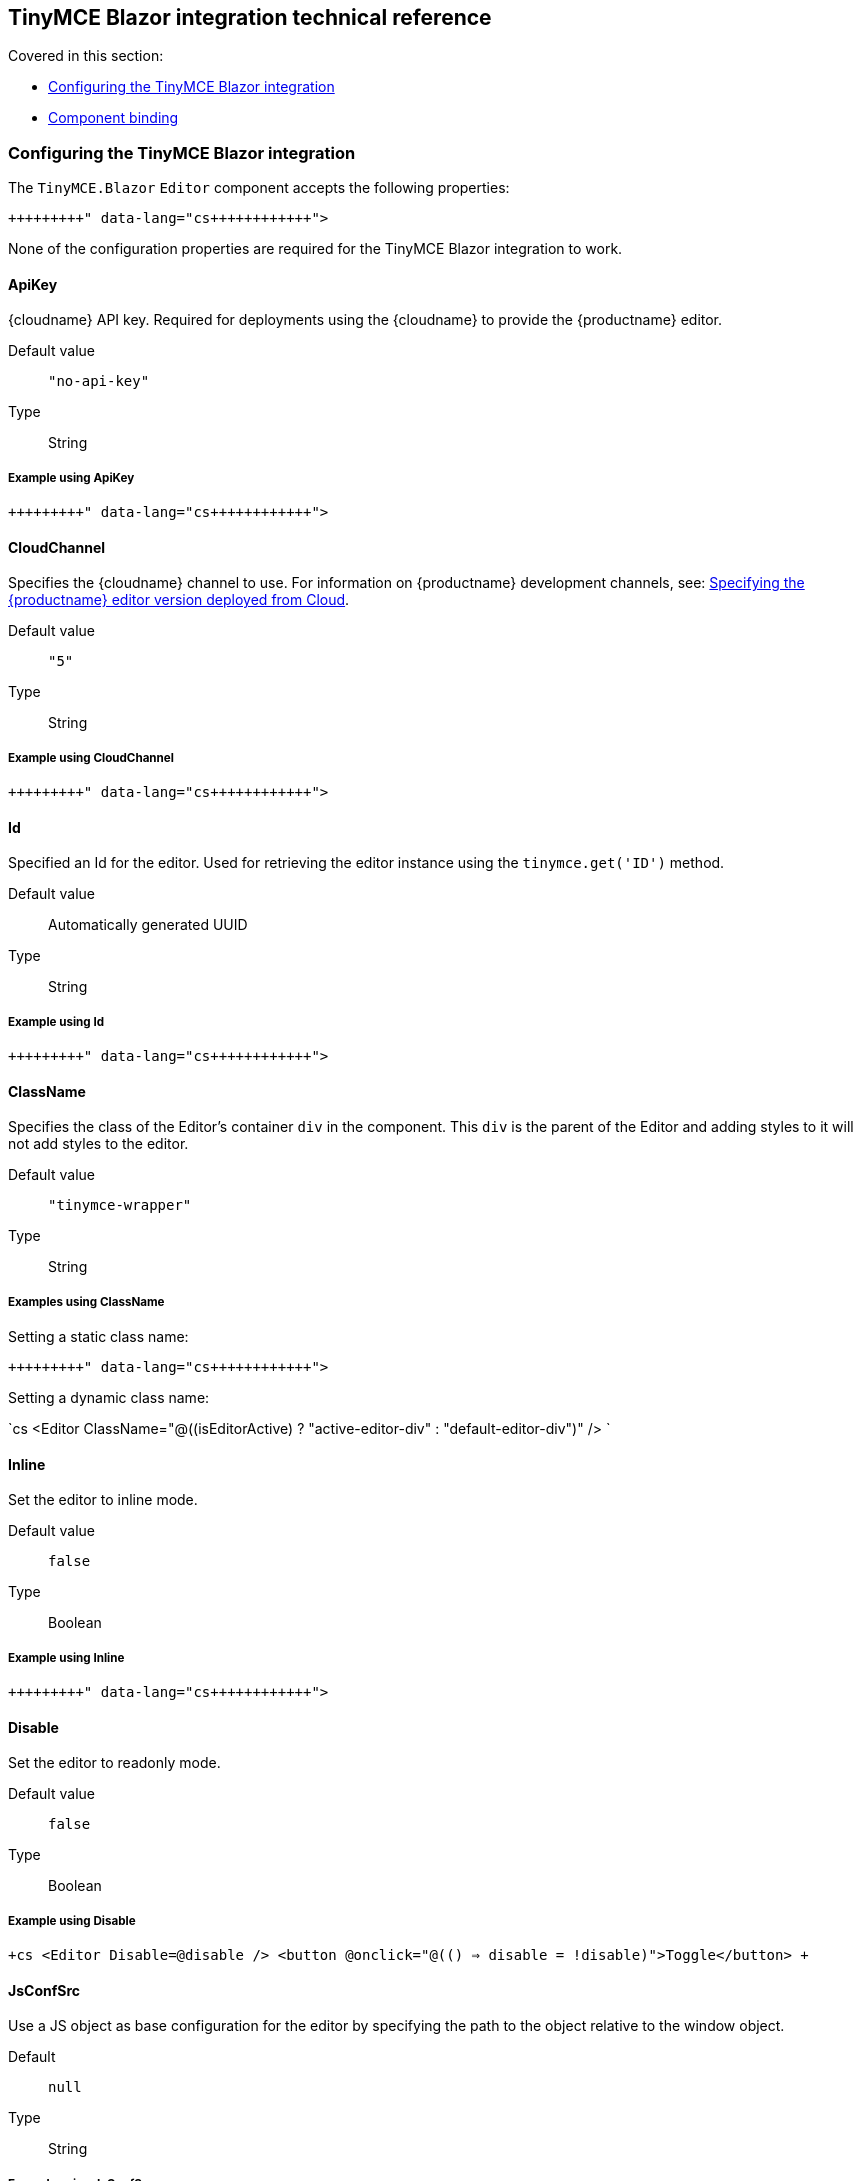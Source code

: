 == TinyMCE Blazor integration technical reference

Covered in this section:

* <<configuringthetinymceblazorintegration,Configuring the TinyMCE Blazor integration>>
* <<componentbinding,Component binding>>

=== Configuring the TinyMCE Blazor integration

The `TinyMCE.Blazor` `Editor` component accepts the following properties:

```cs+++<Editor Id="uuid" Inline="false" CloudChannel="5" Value="" Disable="false" JsConfSrc="path_to_jsObj" Conf="@yourConf" ApiKey="your-api-key" ClassName="tinymce-wrapper">++++++</Editor>+++

```

None of the configuration properties are required for the TinyMCE Blazor integration to work.

==== ApiKey

{cloudname} API key. Required for deployments using the {cloudname} to provide the {productname} editor.

Default value:: `"no-api-key"`

Type:: String

===== Example using ApiKey

```cs+++<Editor ApiKey="your-api-key">++++++</Editor>+++

```

==== CloudChannel

Specifies the {cloudname} channel to use. For information on {productname} development channels, see: link:{baseurl}/cloud-deployment-guide/editor-plugin-version/[Specifying the {productname} editor version deployed from Cloud].

Default value:: `"5"`

Type:: String

===== Example using CloudChannel

```cs+++<Editor CloudChannel="5-dev">++++++</Editor>+++

```

==== Id

Specified an Id for the editor. Used for retrieving the editor instance using the `tinymce.get('ID')` method.

Default value:: Automatically generated UUID

Type:: String

===== Example using Id

```cs+++<Editor Id="my-unique-identifier">++++++</Editor>+++

```

==== ClassName

Specifies the class of the Editor's container `div` in the component. This `div` is the parent of the Editor and adding styles to it will not add styles to the editor.

Default value:: `"tinymce-wrapper"`

Type:: String

===== Examples using ClassName

Setting a static class name:

```cs+++<Editor ClassName="my-editor-container">++++++</Editor>+++

```

Setting a dynamic class name:

`cs
<Editor ClassName="@((isEditorActive) ? "active-editor-div" : "default-editor-div")" />
`

==== Inline

Set the editor to inline mode.

Default value:: `false`

Type:: Boolean

===== Example using Inline

```cs+++<Editor Inline="true">++++++</Editor>+++

```

==== Disable

Set the editor to readonly mode.

Default value:: `false`

Type:: Boolean

===== Example using Disable

`+cs
<Editor
  Disable=@disable
/>
<button @onclick="@(() => disable = !disable)">Toggle</button>
+`

==== JsConfSrc

Use a JS object as base configuration for the editor by specifying the path to the object relative to the window object.

Default:: `null`

Type:: String

===== Example using JsConfSrc

In your `_Host.cshtml`:

`cs
window.sample = {
  height: 300,
  toolbar: 'undo redo | bold italic'
}
`

In your component:

```cs+++<Editor JsConfSrc="sample">++++++</Editor>+++

```

==== ScriptSrc

Use the `ScriptSrc` property to specify the location of {productname} to lazy load when the application is not using {cloudname}. This setting is required if the application uses a self-hosted version of {productname}, such as the https://www.nuget.org/packages/TinyMCE/[{productname} NuGet package] or a .zip package of {productname}.

Type:: String

===== Example using ScriptSrc

```cs+++<Editor ScriptSrc="/path/to/tinymce.min.js">++++++</Editor>+++

```

==== Conf

Specify a set of properties for the `Tinymce.init` method to initialize the editor.

Default value:: `null`

Type:: Dictionary<string, object>

===== Example using Conf

```cs+++<Editor Conf="@editorConf">++++++</Editor>+++

@code {
  private Dictionary<string, object> editorConf = new Dictionary<string, object>{
    {"toolbar", "undo redo | bold italic"},
    {"width", 400}
  };
}
```

=== Component binding

==== Input binding

The editor component allows developers to bind the contents of editor to a variable. By specifying the `@bind-Value` directive, developers can create a two-way binding on a selected variable.

===== Example using input binding

```cs
<Editor
  @bind-Value=content
/>

<textarea @bind=content @bind:event="oninput"></textarea>

@code {
  private string content = "<p>Hello world</p>";
}
```

==== Binding Text output

Starting from TinyMCE.Blazor v0.0.4, the editor exposes the `@bind-Text` property, which developers can `bind` to retrieve a read-only value of the editor content as text. Changes will not propagate up to the editor if the `text` bound variable changes. It will only propagate changes from the editor.

===== Example using output text binding

```cs
<Editor
  @bind-Text=content
/>

<textarea @bind=content @bind:event="oninput"></textarea>

@code {
  private string content = "";
}
```
